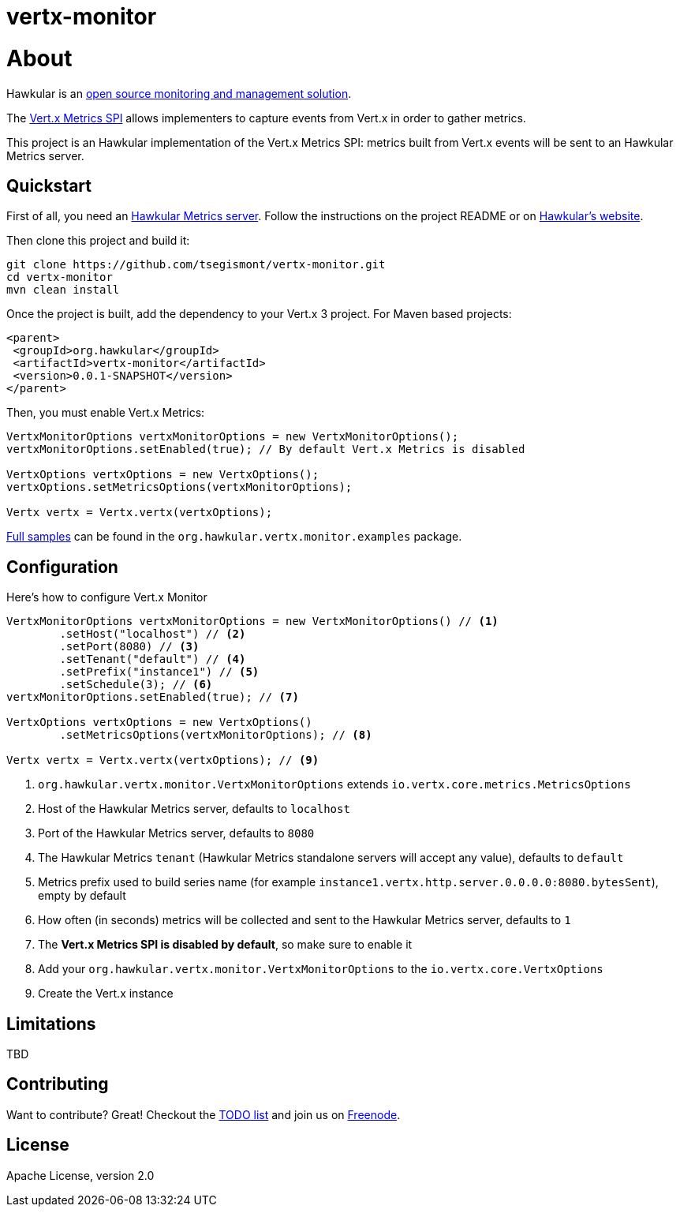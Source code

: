 = vertx-monitor
:source-language: java

= About

Hawkular is an http://www.hawkular.org[open source monitoring and management solution].

The http://vert-x3.github.io/docs/vertx-core/java/index.html#_metrics_spi[Vert.x Metrics SPI] allows implementers to
capture events from Vert.x in order to gather metrics.

This project is an Hawkular implementation of the Vert.x Metrics SPI: metrics built from Vert.x events will be sent to
an Hawkular Metrics server.

== Quickstart

First of all, you need an https://github.com/hawkular/hawkular-metrics[Hawkular Metrics server]. Follow the instructions
on the project README or on http://www.hawkular.org/docs/user/getting-started.html[Hawkular's website].

Then clone this project and build it:
[source, bash]
----
git clone https://github.com/tsegismont/vertx-monitor.git
cd vertx-monitor
mvn clean install
----

Once the project is built, add the dependency to your Vert.x 3 project. For Maven based projects:
[source, xml]
----
<parent>
 <groupId>org.hawkular</groupId>
 <artifactId>vertx-monitor</artifactId>
 <version>0.0.1-SNAPSHOT</version>
</parent>
----

Then, you must enable Vert.x Metrics:
[source, java]
----
VertxMonitorOptions vertxMonitorOptions = new VertxMonitorOptions();
vertxMonitorOptions.setEnabled(true); // By default Vert.x Metrics is disabled

VertxOptions vertxOptions = new VertxOptions();
vertxOptions.setMetricsOptions(vertxMonitorOptions);

Vertx vertx = Vertx.vertx(vertxOptions);
----

https://github.com/tsegismont/vertx-monitor/tree/master/src/main/java/org/hawkular/vertx/monitor/examples[Full samples]
can be found in the `org.hawkular.vertx.monitor.examples` package.

== Configuration

Here's how to configure Vert.x Monitor
[source, java]
----
VertxMonitorOptions vertxMonitorOptions = new VertxMonitorOptions() // <1>
        .setHost("localhost") // <2>
        .setPort(8080) // <3>
        .setTenant("default") // <4>
        .setPrefix("instance1") // <5>
        .setSchedule(3); // <6>
vertxMonitorOptions.setEnabled(true); // <7>

VertxOptions vertxOptions = new VertxOptions()
        .setMetricsOptions(vertxMonitorOptions); // <8>

Vertx vertx = Vertx.vertx(vertxOptions); // <9>
----
<1> `org.hawkular.vertx.monitor.VertxMonitorOptions` extends `io.vertx.core.metrics.MetricsOptions`
<2> Host of the Hawkular Metrics server, defaults to `localhost`
<3> Port of the Hawkular Metrics server, defaults to `8080`
<4> The Hawkular Metrics `tenant` (Hawkular Metrics standalone servers will accept any value), defaults to `default`
<5> Metrics prefix used to build series name (for example `instance1.vertx.http.server.0.0.0.0:8080.bytesSent`), empty
by default
<6> How often (in seconds) metrics will be collected and sent to the Hawkular Metrics server, defaults to `1`
<7> The *Vert.x Metrics SPI is disabled by default*, so make sure to enable it
<8> Add your `org.hawkular.vertx.monitor.VertxMonitorOptions` to the `io.vertx.core.VertxOptions`
<9> Create the Vert.x instance

== Limitations

TBD

== Contributing

Want to contribute? Great! Checkout the https://github.com/tsegismont/vertx-monitor/blob/master/TODO.md[TODO list] and
join us on irc://irc.freenode.net/#hawkular[Freenode].

== License

Apache License, version 2.0
